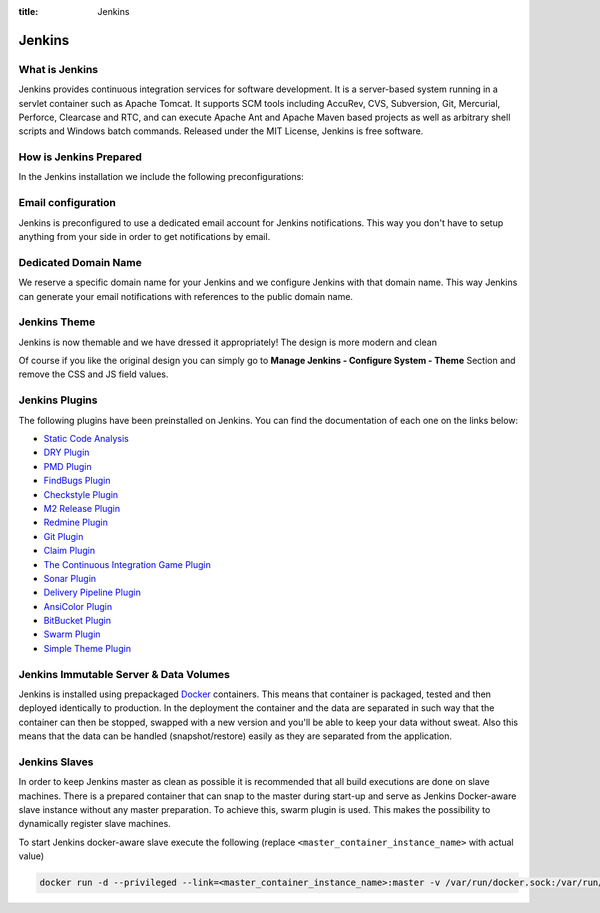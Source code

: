 :title: Jenkins

Jenkins
=======

.. image:: /_static/images/jenkinsContainer.png
    :class: img-responsive img-thumbnail

What is Jenkins
---------------

Jenkins provides continuous integration services for software development. It is a server-based system running in a servlet container such as Apache Tomcat. It supports SCM tools including AccuRev, CVS, Subversion, Git, Mercurial, Perforce, Clearcase and RTC, and can execute Apache Ant and Apache Maven based projects as well as arbitrary shell scripts and Windows batch commands. Released under the MIT License, Jenkins is free software.

How is Jenkins Prepared
-----------------------

In the Jenkins installation we include the following preconfigurations:

Email configuration
-------------------

Jenkins is preconfigured to use a dedicated email account for Jenkins notifications. This way you don't have to setup anything from your side in order to get notifications by email.

Dedicated Domain Name
---------------------

We reserve a specific domain name for your Jenkins and we configure Jenkins with that domain name. This way Jenkins can generate your email notifications with references to the public domain name.

Jenkins Theme
-------------

Jenkins is now themable and we have dressed it appropriately! The design is more modern and clean

.. image:: /_static/images/jenkins.png
    :class: img-responsive img-thumbnail


Of course if you like the original design you can simply go to **Manage Jenkins - Configure System - Theme** Section and remove the CSS and JS field values.


Jenkins Plugins
---------------

The following plugins have been preinstalled on Jenkins. You can find the documentation of each one on the links below:

- `Static Code Analysis <https://wiki.jenkins-ci.org/display/JENKINS/Static+Code+Analysis+Plug-ins>`__
- `DRY Plugin <https://wiki.jenkins-ci.org/display/JENKINS/DRY+Plugin>`__
- `PMD Plugin <https://wiki.jenkins-ci.org/display/JENKINS/PMD+Plugin>`__
- `FindBugs Plugin <https://wiki.jenkins-ci.org/display/JENKINS/FindBugs+Plugin>`__
- `Checkstyle Plugin <https://wiki.jenkins-ci.org/display/JENKINS/Checkstyle+Plugin>`__
- `M2 Release Plugin <https://wiki.jenkins-ci.org/display/JENKINS/M2+Release+Plugin>`__
- `Redmine Plugin <https://wiki.jenkins-ci.org/display/JENKINS/Redmine+Plugin>`__
- `Git Plugin <https://wiki.jenkins-ci.org/display/JENKINS/Git+Plugin>`__
- `Claim Plugin <https://wiki.jenkins-ci.org/display/JENKINS/Claim+plugin>`__
- `The Continuous Integration Game Plugin <https://wiki.jenkins-ci.org/display/JENKINS/The+Continuous+Integration+Game+plugin>`__
- `Sonar Plugin <https://wiki.jenkins-ci.org/display/JENKINS/Sonar+plugin>`__
- `Delivery Pipeline Plugin <https://wiki.jenkins-ci.org/display/JENKINS/Delivery+Pipeline+Plugin>`__
- `AnsiColor Plugin <https://wiki.jenkins-ci.org/display/JENKINS/AnsiColor+Plugin>`__
- `BitBucket Plugin <https://wiki.jenkins-ci.org/display/JENKINS/BitBucket+Plugin>`__
- `Swarm Plugin <https://wiki.jenkins-ci.org/display/JENKINS/Swarm+Plugin>`__
- `Simple Theme Plugin <https://wiki.jenkins-ci.org/display/JENKINS/Simple+Theme+Plugin>`__

Jenkins Immutable Server & Data Volumes
---------------------------------------

Jenkins is installed using prepackaged `Docker <http://www.docker.com/>`__ containers. This means that container is packaged, tested and then deployed identically to production. In the deployment the container and the data are separated in such way that the container can then be stopped, swapped with a new version and you'll be able to keep your data without sweat. Also this means that the data can be handled (snapshot/restore) easily as they are separated from the application.

Jenkins Slaves
--------------

In order to keep Jenkins master as clean as possible it is recommended that all build executions are done on slave machines. There is a prepared container that can snap to the master during start-up and serve as Jenkins Docker-aware slave instance without any master preparation. To achieve this, swarm plugin is used. This makes the possibility to dynamically register slave machines.

To start Jenkins docker-aware slave execute the following (replace ``<master_container_instance_name>`` with actual value)

.. sourcecode:: bash

    docker run -d --privileged --link=<master_container_instance_name>:master -v /var/run/docker.sock:/var/run/docker.sock spiddy/dind-jenkins-slave
